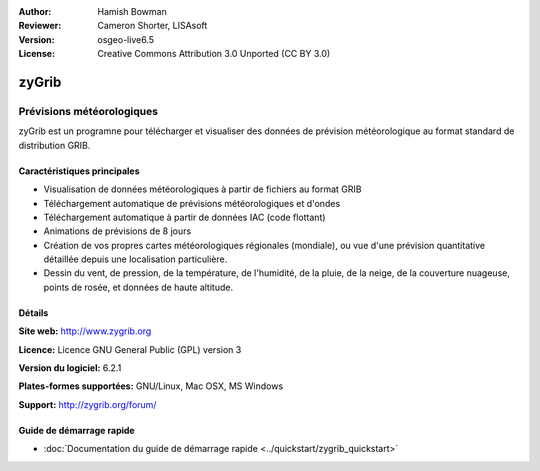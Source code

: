 :Author: Hamish Bowman
:Reviewer: Cameron Shorter, LISAsoft
:Version: osgeo-live6.5
:License: Creative Commons Attribution 3.0 Unported  (CC BY 3.0)

.. image:: ../../images/project_logos/logo-zygrib.png
  :alt: Logo du projet
  :align: right
  :target: http://www.zygrib.org

zyGrib
================================================================================

Prévisions météorologiques 
~~~~~~~~~~~~~~~~~~~~~~~~~~~~~~~~~~~~~~~~~~~~~~~~~~~~~~~~~~~~~~~~~~~~~~~~~~~~~~~~

zyGrib est un programne pour télécharger et visualiser des données de prévision météorologique au format standard de distribution GRIB.

Caractéristiques principales
--------------------------------------------------------------------------------

.. image:: ../../images/screenshots/1024x768/zygrib_xynthia_010b.jpg
  :scale: 40 %
  :alt: Capture d'écran
  :align: right

* Visualisation de données météorologiques à partir de fichiers au format GRIB
* Téléchargement automatique de prévisions météorologiques et d'ondes
* Téléchargement automatique à partir de données IAC (code flottant)
* Animations de prévisions de  8 jours
* Création de vos propres cartes météorologiques régionales (mondiale), ou vue d'une prévision quantitative détaillée depuis une localisation particulière.
* Dessin du vent, de pression, de la température, de l'humidité, de la pluie, de la neige, de la couverture nuageuse, points de rosée, et données de haute altitude.

Détails
--------------------------------------------------------------------------------

**Site web:** http://www.zygrib.org

**Licence:** Licence GNU General Public (GPL) version 3

**Version du logiciel:** 6.2.1

**Plates-formes supportées:** GNU/Linux, Mac OSX, MS Windows

**Support:** http://zygrib.org/forum/


Guide de démarrage rapide
--------------------------------------------------------------------------------

* :doc:`Documentation du guide de démarrage rapide <../quickstart/zygrib_quickstart>`

